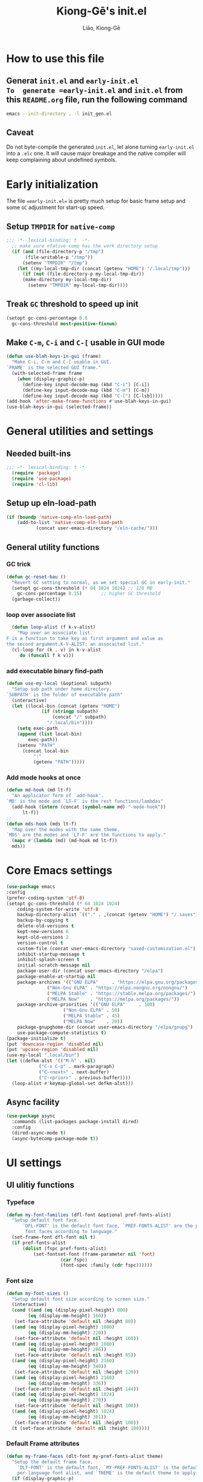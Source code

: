 #+title: Kiong-Gē's init.el
#+author: Liāo, Kiong-Gē
:PROPERTIES:
#+PROPERTY: header-args :tangle init.el
#+OPTIONS: toc:2
#+STARTUP: overview
:END:

* How to use this file
** Generat =init.el= and =early-init.el
To  generate =early-init.el= and =init.el= from this =README.org= file, run the following command
#+begin_src bash :tangle no
 emacs --init-directory . -l init_gen.el
#+end_src
** Caveat
Do not byte-compile the generated =init.el=, let alone turning =early-init.el= into a =.elc= one. It
will cause major breakage and the native compiler will keep complaining about undefined symbols.
* Early initialization
The file ==early-init.el== is  pretty much setup for basic frame setup and some =GC= adjustment for start-up speed. 

** Setup =TMPDIR= for =native-comp=
#+begin_src emacs-lisp :tangle early-init.el
  ;;; -*- lexical-binding: t  -*-
    ;; make sure ntative-comp has the work directory setup
    (if (and (file-directory-p "/tmp")
    	 (file-writable-p "/tmp"))
        (setenv "TMPDIR" "/tmp")
      (let ((my-local-tmp-dir (concat (getenv "HOME") "/.local/tmp")))
        (if (not (file-directory-p my-local-tmp-dir))
    	(make-directory my-local-tmp-dir)
          (setenv "TMPDIR" my-local-tmp-dir))))
#+end_src
** Treak =GC= threshold to speed up init
#+begin_src emacs-lisp :tangle early-init.el
  (setopt gc-cons-percentage 0.6
  	gc-cons-threshold most-positive-fixnum)
#+end_src
** Make =C-m=, =C-i= and =C-[= usable in GUI mode
#+begin_src emacs-lisp :tangle early-init.el
  (defun use-blah-keys-in-gui (frame)
    "Make C-i, C-m and C-[ usable in GUI.
  `FRAME' is the selected GUI frame."
    (with-selected-frame frame
      (when (display-graphic-p)
        (define-key input-decode-map (kbd "C-i") [C-i])
        (define-key input-decode-map (kbd "C-m") [C-m])
        (define-key input-decode-map (kbd "C-[") [C-lsb]))))
  (add-hook 'after-make-frame-functions #'use-blah-keys-in-gui)
  (use-blah-keys-in-gui (selected-frame))
#+end_src 
* General utilities and settings
** Needed built-ins
#+begin_src emacs-lisp  
;;; -*- lexical-binding: t -*- 
  (require 'package)
  (require 'use-package)
  (require 'cl-lib)
#+end_src
** Setup up eln-load-path
#+begin_src emacs-lisp
  (if (boundp 'native-comp-eln-load-path)      
      (add-to-list 'native-comp-eln-load-path
    		 (concat user-emacs-directory "/eln-cache/")))          
#+end_src
** General utility functions
*** GC trick
#+begin_src emacs-lisp
  (defun gc-reset-bau ()
    "Revert GC setting to normal, as we set special GC in early-init."
    (setopt gc-cons-threshold (* 64 1024 1024) ;; 128 MB
  	  gc-cons-percentage 0.15)	     ;; higher GC threshold
    (garbage-collect))
#+end_src
*** loop over associate list
#+begin_src emacs-lisp
    (defun loop-alist (f k-v-alist)
      "Map over an associate list.
  F is a function to take key as first argument and value as
  the second argument.K-V-ALIST: an assocaited list."
    (cl-loop for (k . v) in k-v-alist
  	   do (funcall f k v)))
#+end_src
*** add executable binary find-path
#+begin_src emacs-lisp
  (defun use-my-local (&optional subpath)
    "Setup sub path under home directory.
  `SUBPATH' is the folder of executable path"
    (interactive)
    (let ((local-bin (concat (getenv "HOME")
  			   (if (stringp subpath)
  			       (concat "/" subpath)
  			     "/.local/bin"))))
      (setq exec-path
  	  (append (list local-bin)
  		  exec-path))
      (setenv "PATH"
  	    (concat local-bin
  		    ":"
  		    (getenv "PATH")))))
#+end_src
*** Add mode hooks at once
#+begin_src emacs-lisp
  (defun md-hook (md lt-f)
    "An applicator form of `add-hook'.
  `MD' is the mode and `LT-F' is the rest functions/lambdas"
    (add-hook (intern (concat (symbol-name md) "-mode-hook"))
  	    lt-f))
  ;; 
  (defun mds-hook (mds lt-f)
    "Map over the modes with the same theme.
  `MDS' are the modes and `LT-F' are the functions to apply."
    (mapc #'(lambda (md) (md-hook md lt-f))
  	mds))
#+end_src

* Core Emacs settings
#+begin_src emacs-lisp
  (use-package emacs
  :config
  (prefer-coding-system 'utf-8)
  (setopt gc-cons-threshold (* 64 1024 1024)
  	  coding-system-for-write 'utf-8
  	  backup-directory-alist `(("." . ,(concat (getenv "HOME") "/.saves")))
  	  backup-by-copying t
  	  delete-old-versions t
  	  kept-new-versions 6
  	  kept-old-versions 2
  	  version-control t
  	  custom-file (concat user-emacs-directory "saved-customization.el")
  	  inhibit-startup-message t
  	  inhibit-splash-screen t
  	  initial-scratch-message nil
  	  package-user-dir (concat user-emacs-directory "/elpa")
  	  package-enable-at-startup nil
  	  package-archives '(("GNU ELPA"     . "https://elpa.gnu.org/packages/")
  			     ("Non-Gnu ELPA" . "https://elpa.nongnu.org/nongnu/")
  			     ("MELPA Stable" . "https://stable.melpa.org/packages/")
  			     ("MELPA Now"    . "https://melpa.org/packages/"))
  	  package-archive-priorities '(("GNU ELPA"     . 100)
  				       ("Non-Gnu ELPA" . 50)
  				       ("MELPA Stable" . 45)
  				       ("MELPA Now"    . 20))
  	  package-gnupghome-dir (concat user-emacs-directory "/elpa/gnupg")
  	  use-package-compute-statistics t) 
  (package-initialize t)
  (put 'downcase-region 'disabled nil)
  (put 'upcase-region 'disabled nil)
  (use-my-local ".local/bin")
  (let ((defkm-alst '(("M-h" . nil)
  		      ("C-x C-p" . mark-paragraph)
  		      ("C-<next>" . next-buffer)
  		      ("C-<prior>" . previous-buffer))))
    (loop-alist #'keymap-global-set defkm-alst)))
#+end_src
** Async facility
#+begin_src emacs-lisp
  (use-package async
    :commands (list-packages package-install dired)
    :config
    (dired-async-mode t)
    (async-bytecomp-package-mode t))
#+end_src
* UI settings
** UI ulitiy functions
*** Typeface
#+begin_src emacs-lisp
  (defun my-font-families (dfl-font &optional pref-fonts-alist)
    "Setup default font face.
        `DFL-FONT' is the default font face, `PREF-FONTS-ALIST' are the preferred
         font faces according to language."
    (set-frame-font dfl-font nil t)
    (if pref-fonts-alist
        (dolist (fspc pref-fonts-alist)
        	(set-fontset-font (frame-parameter nil 'font)
        			  (car fspc)
        			  (font-spec :family (cdr fspc))))))
#+end_src
*** Font size 
#+begin_src emacs-lisp
  (defun my-font-sizes ()
    "Setup default font size according to screen size."
    (interactive)
    (cond ((and (eq (display-pixel-height) 800)
  	      (eq (display-mm-height) 160))
  	 (set-face-attribute 'default nil :height 80))
  	((and (eq (display-pixel-height) 1080)
  	      (eq (display-mm-height) 220))
  	 (set-face-attribute 'default nil :height 160))
  	((and (eq (display-pixel-height) 1080)
  	      (eq (display-mm-height) 286))
  	 (set-face-attribute 'default nil :height 85))
  	((and (eq (display-pixel-height) 2160)
  	      (eq (display-mm-height) 340))
  	 (set-face-attribute 'default nil :height 120))
  	((and (eq (display-pixel-height) 2160)
  	      (eq (display-mm-height) 336))
  	 (set-face-attribute 'default nil :height 144))
  	((and (eq (display-pixel-height) 1024)
  	      (eq (display-mm-height) 270))
  	 (set-face-attribute 'default nil :height 100))
  	((and (eq (display-pixel-height) 1024)
  	      (eq (display-mm-height) 301))
  	 (set-face-attribute 'default nil :height 100))
  	(t (set-face-attribute 'default nil :height 100))))
#+end_src
*** Default Frame attributes
#+begin_src emacs-lisp
  (defun my-frame-faces (dlt-font my-pref-fonts-alist theme)
    "Setup the default frame face.
      `DLT-FONT' is the default font, `MY-PREF-FONTS-ALIST' is the default
      per-language font alist, and `THEME' is the default theme to apply."
    (if (display-graphic-p)
        (progn
  	(menu-bar-mode 0)
      	  (tool-bar-mode 0)
      	  (scroll-bar-mode 0)
      	  (my-font-sizes)
      	  (my-font-families dlt-font
      			    (cdr my-pref-fonts-alist))
      	  (blink-cursor-mode -1)
      	  (set-cursor-color "LightSlateGrey")
      	  (load-theme theme t t))))
#+end_src
*** Determine theme to use according to the time of the day
#+begin_src emacs-lisp
  (defun day-or-night-theme (day-theme night-theme)
    "Setup theme according current time in the day.
      `DAY-THEME' is the theme for day time and `NIGHT-THEME' is for
      night time."
    (let ((now (string-to-number (format-time-string "%H"))) )
      (if (and (<= 6 now) (<= now 19))
      	day-theme
        night-theme)))
#+end_src
** UI goodies 
I use many goodies from Minad: consult, marginalia, vertico and orderless:
*** ACE window
#+begin_src emacs-lisp
  (use-package ace-window
    :demand t
    :bind
    ("M-o" . ace-window))
#+end_src
*** Shrink-path
#+begin_src emacs-lisp
  (use-package shrink-path
    :demand t)
#+end_src
*** Consult
#+begin_src emacs-lisp
  (use-package consult
    :commands (marginalia-mode)
    :bind
    (("C-x C-b" . consult-buffer)
     ("C-f"     . consult-line)
     ("M-y"     . consult-yank-from-kill-ring)
     ("C-b"     . consult-buffer))
    :init
    ;; default keymapping to be removed/taken over by other package
    (let ((rk-lst '("C-x C-b"
  		  "M-y"
  		  "C-f"
  		  "C-b"
  		  "C-s"
  		  "C-r")))
      (cl-loop for k in rk-lst
  	     do (funcall #'keymap-global-unset k))))
#+end_src
*** Marginalia
#+begin_src emacs-lisp
  (use-package marginalia
    :config
    (marginalia-mode t))
#+end_src
*** Vertico
#+begin_src emacs-lisp
  (use-package vertico
      :custom
      (vertico-resize t)
      (vertico-cycle t)
      :config
      (vertico-mode t))
#+end_src
*** Orderless
#+begin_src emacs-lisp
  (use-package orderless
    :custom
    (completion-styles '(orderless basic))
    (completion-category-defaults nil)
    (completion-category-overrides '((file (styles partial-completion)))))
#+end_src
** Theme and UI widget
*** Theme-anchor
#+begin_src emacs-lisp
    ;; ==== General programming mode face setup utilities ====
  (use-package theme-anchor
    :commands (theme-anchor-buffer-local theme-anchor-hook-gen)
    :custom
    (face-impute-alist '((mode-line-active . mode-line)
  		       (doom-modeline-eldoc . mode-line)
  		       (doom-modeline-bar . mode-line)
  		       (doom-modeline-inactive-bar . mode-line-inactive)))
    :config
    (defun leuven-face nil (theme-anchor-hkfn-gen 'leuven))
    (add-hook 'fundamental-mode-hook 'leuven-face)
    :hook
    ((special-mode . leuven-face)
     (help-mode . leuven-face)
     (emacs-lisp-compilation-mode . leuven-face)
     (messages-buffer-mode . leuven-face)
     (ibuffer-mode . leuven-face)))
#+end_src
*** Svg-tag-mode
#+begin_src emacs-lisp
  (use-package svg-tag-mode
    :init
    (defconst date-re "[0-9]\\{4\\}-[0-9]\\{2\\}-[0-9]\\{2\\}")
    (defconst time-re "[0-9]\\{2\\}:[0-9]\\{2\\}")
    (defconst day-re "[A-Za-z]\\{3\\}")
    (defconst day-time-re (format "\\(%s\\)? ?\\(%s\\)?" day-re time-re))
    :config
    ;; 
    (defun svg-progress-percent (value)
      (svg-image (svg-lib-concat
  		(svg-lib-progress-bar (/ (string-to-number value) 100.0)
  				      nil :margin 0 :stroke 2 :radius 3 :padding 2 :width 11)
  		(svg-lib-tag (concat value "%")
  			     nil :stroke 0 :margin 0)) :ascent 'center))

    (defun svg-progress-count (value)
      (let* ((seq (mapcar #'string-to-number (split-string value "/")))
             (count (float (car seq)))
             (total (float (cadr seq))))
        (svg-image (svg-lib-concat
  		  (svg-lib-progress-bar (/ count total) nil
  					:margin 0 :stroke 2 :radius 3 :padding 2 :width 11)
  		  (svg-lib-tag value nil
  			       :stroke 0 :margin 0)) :ascent 'center))))
#+end_src
*** Doom-modeline
#+begin_src emacs-lisp
  (use-package doom-modeline
    :demand t
    :after (shrink-path)
    :config
    (doom-modeline-mode t)
    (column-number-mode t))
#+end_src
*** Base16-theme
#+begin_src emacs-lisp
  (use-package base16-theme
      :demand t
      :after (theme-anchor)
      :config
      ;; there's no such built-in face called heading
      (defface heading '((t (:inherit default))) "heading" :group 'default)
      (if (display-graphic-p)
          (my-frame-faces
           "Fira Code"
           nil
           ;; '((han   .  "Noto Sans Mono CJK TC")
           ;;   (kana  .  "Noto Sans Mono CJK JP"))
           ;; 'base16-default-light
           'modus-operandi-tinted))
      (mds-hook  '(eshell shell term vterm dired)
    	     (theme-anchor-hook-gen 'base16-nord)))
#+end_src
*** Eat
#+begin_src emacs-lisp
    (use-package eat
      :commands eshell
      :hook
      ((eshell-load . eat-eshell-mode)
       (eshell-load . eat-eshell-visual-command-mode)))
#+end_src
*** Eshell-git-prompt
#+begin_src emacs-lisp
    (use-package eshell-git-prompt
      :commands (eshell)
      :init
      (eshell-git-prompt-use-theme 'powerline))
#+end_src      
*** Helpful
#+begin_src emacs-lisp
    (use-package helpful
      :when (display-graphic-p)
      :after (theme-anchor)
      :commands (helpful-callable helpful-variable helpful-key)
      :hook
      ((helpful-mode . leuven-face))
      :bind (("C-h f" . helpful-callable)
    	 ("C-h v" . helpful-variable)
    	 ("C-h ." . helpful-at-point)))
#+end_src
* Programming mode settings
** Common settings and tools
*** Flymake =.el= file search path
#+begin_src emacs-lisp
  (use-package flymake
    :config
    (defun elisp-flymake-load-path-update (func &rest args)
      "Make sure flymake knows the updated `load-path'.
  Parameter FUNC is the orgiinal function to be adviced.
  ARGS is the arguments to be passed over."
      (let ((elisp-flymake-byte-compile-load-path
  	   (append elisp-flymake-byte-compile-load-path
  		   load-path)))
        (apply func args)))
    (advice-add 'elisp-flymake-byte-compile
  	      :around #'elisp-flymake-load-path-update))
#+end_src
*** time-stamp setting for logging update time
#+begin_src emacs-lisp
  (use-package time-stamp
    :demand t
    :config
    (setopt time-stamp-start "Updated:[ 	]+\\\\?+"
  	  time-stamp-format "%Y-%m-%d %3a %H:%M:%S%:z by %L"
  	  time-stamp-end "$")
    :hook
    ((before-save . time-stamp)))
#+end_src
*** Turn on =show-paren-mode= by default
#+begin_src emacs-lisp
  (use-package paren
    :custom
    (show-paren-style 'expression)
    :hook
    ((prog-mode . show-paren-mode)))
#+end_src
*** Turn on =electric-pair-mode= for =prog-mode= by default
#+begin_src emacs-lisp
  (use-package elec-pair
    :hook
    ((prog-mode . electric-pair-local-mode)
     (comint-mode . electric-pair-local-mode)))
#+end_src  
*** Use =rainbow-delimiters-mode= to tell the depth of parenthesis
#+begin_src emacs-lisp 
  (use-package rainbow-delimiters
    :hook
    ((prog-mode . rainbow-delimiters-mode)
     (comint-mode . rainbow-delimiters-mode)))
#+end_src
*** Use =display-line-numbers-mode= for file coordination
#+begin_src emacs-lisp
  (use-package display-line-numbers
      :hook
      ((prog-mode . display-line-numbers-mode)))
#+end_src
*** Code block folding with =hs-minor-mode= along with =hydra=
#+begin_src emacs-lisp
  (use-package hideshow
    :demand t
    :after (hydra)
    :custom
    (hs-hide-comments-when-hiding-all nil)
    :config
    (defun
        hs-hide-all-when-open ()
      (hs-minor-mode 1)
      (hs-hide-all))
    (defhydra showhide-hydra
      (:pre (hs-minor-mode 1) :color DeepSkyBlue1)
      "
  _t_ hs-toggle-hiding:
  _s_ hs-show-block:
  _h_ hs-hide-block:
  _l_ hs-hide-level:
  _a_ hs-show-all:
  _b_ hs-hide-all:
  "
      ("t" #'hs-toggle-hiding "toggle")
      ("s" #'hs-show-block "show")
      ("h" #'hs-hide-block "hide")
      ("l" #'hs-hide-level  "hide nested levels")
      ("a" #'hs-show-all "show all")
      ("b" #'hs-hide-all "hide-all")
      ("q" nil "quit"))
    :bind
    (:map hs-minor-mode-map
  	("M-h" . showhide-hydra/body))
    :hook
    ((prog-mode . hs-hide-all-when-open)))
#+end_src
*** Use =lin= to improve current line highlighting
#+begin_src emacs-lisp
  (use-package lin
      :custom
      (lin-mode-hooks '(python-ts-mode-hook
    		    rust-ts-mode-hook
    		    ess-r-mode-hook
    		    emacs-lisp-mode-hook
    		    slime-mode-hook
    		    sly-mode-hook
    		    racket-mode-hook
    		    geiser-mode-hook))
      :config
      (lin-global-mode t))
#+end_src
*** Language Server Protocol facility: =eglot= core configurations
#+begin_src emacs-lisp
  (use-package eglot
    :defer nil
    :ensure t
    :custom
    (fset #'jsonrpc--log-event #'ignore)
    (eglot-events-buffer-size 0)
    (eglot-sync-connect nil)
    (eglot-connect-timeout nil)
    (eglot-autoshutdown t)
    (eglot-send-changes-idle-time 3)
    (flymake-no-changes-timeout 5)
    (eldoc-echo-area-use-multiline-p nil)
    (eglot-ignore-server-capabilities '(:inlayhintProvider
  				      :documentFormattingProvider
  				      :documentRangeFormattingProvider
  				      :documentOnTypeFormattingProvider)))
#+end_src
*** Boosting LSP experience by delegating I/O to =emacs-lsp-booster=
#+begin_src emacs-lisp
  (use-package eglot-booster
    :after eglot
    :custom
    (eglot-booster-io-only t)
    :config
    (eglot-booster-mode))
#+end_src  
*** Clojurian hipster syntax for =emacs lisp= with =dash=
#+begin_src emacs-lisp
  (use-package dash
    :defer nil
    :ensure t)
  ;; ==== use Treesit insteadd Regexp legacy moed ====
#+end_src
*** Automatic turn on corresponding =treesit= mode with =treesit-auto=
#+begin_src emacs-lisp
  (use-package treesit-auto
      :defer nil
      :custom
      (treesit-auto-install 'prompt)
      :config
      (treesit-auto-add-to-auto-mode-alist 'all)
      (global-treesit-auto-mode t))
#+end_src  
*** Auto-complete UI with =corfu=
#+begin_src emacs-lisp
  (use-package corfu
    :commands (corfu-mode)
    :hook
    ((prog-mode . corfu-mode))
    :custom
    (corfu-auto t)
    (corfu-auto-delay 0.0))
#+end_src  
*** Log file viewer
#+begin_src emacs-lisp
  (use-package logview
    :commands (logviwe-mode)
    :custom
    (datetime-timezone 'America/Chicago))
#+end_src
*** Auto code snippet insert with =yasnippet=
**** Working house module
#+begin_src emacs-lisp
  (use-package yasnippet
    :commands (yas-minor-mode)
    :config
    (add-to-list 'yas-snippet-dirs (concat user-emacs-directory "snippets"))
    :bind
    (:map yas-minor-mode-map
  	("<tab>" . nil)
  	("C-<tab>" . yas-expand))
    :hook
    ((prog-mode . yas-minor-mode)))
#+end_src
**** Snippet collection
#+begin_src emacs-lisp
  (use-package yasnippet-snippets
    :after (yasnippet)
    :commands (yas-minor-mode)
    :config
    (yas-reload-all))
#+end_src
*** Auto insert template content into to new file
#+begin_src emacs-lisp
  (use-package autoinsert
    :custom
    (auto-insert-query nil)
    (auto-insert-directory (concat user-emacs-directory "templates"))
    :config
    ;;
    (defun autoinsert-yas-expand ()
      (yas-expand-snippet (buffer-string) (point-min) (point-max)))
    ;;
    (define-auto-insert "\\.el$" ["base_template.el" autoinsert-yas-expand])
    (define-auto-insert "\\.R$"  ["base_template.R"  autoinsert-yas-expand])
    ;;
    (auto-insert-mode t)
    :hook
    ((find-file . auto-insert)))
#+end_src
*** Git version control with =magit=
#+begin_src emacs-lisp
  (use-package magit
      :defer t
      :commands (magit))
#+end_src
** Lisp modes settings
*** Emacs Lisp
**** Edit mode
#+begin_src emacs-lisp
    ;; General lispy setup, Emacs lisp
  (use-package lispy 
    :after (theme-anchor)
    :commands (lispy-mode)
    :config
    (defun lispy-face (theme &rest other-steps)
      (funcall (eval `(theme-anchor-hook-gen ',theme
  					   (lispy-mode t)
  					   ,@other-steps))))
    (defun elisp-face nil (lispy-face 'base16-atelier-forest-light))
    (defun ielisp-face nil (lispy-face 'base16-one-light))
    :hook
    ((emacs-lisp-mode . elisp-face)
     (lisp-interaction-mode . ielisp-face))
    :bind
    (:map lispy-mode-map
  	("M-o" . nil)
  	("M-1" . lispy-string-oneline)))
#+end_src
**** Comint (Ielm) mode
#+begin_src emacs-lisp
  (use-package zenburn-theme
    :after (theme-anchor lispy)
    :commands (ielm)
    :config
    (defun ielm-face nil (lispy-face 'zenburn ))
    :hook ((ielm-mode . ielm-face)))
  ;; ---- Common Lisp ----
  ;; Common Lisp
#+end_src
*** Common Lisp
**** Sly
#+begin_src emacs-lisp
  ;; Sly
  (use-package sly
    :defer t
    :after (theme-anchor lispy)
    :commands (sly)
    :config
    (remove-hook 'lisp-mode-hook 'slime-lisp-mode-hook)
    (use-my-local)
    (use-my-local ".roswell/bin")
    (setq inferior-lisp-program "ros -Q -- run")
    (setq lispy-colon-no-space-regex
          (append lispy-colon-no-space-regex
                  '((sly-mrepl-mode . "\\s-\\|[:^?#]\\|ql\\|alexandria\\|\\(?:\\s([[:word:]-]*\\)"))))
    (defun clisp-face nil (lispy-face 'base16-summerfruit-light)) 
    (defun inf-clisp-face nil (lispy-face 'base16-summerfruit-light))
    :hook ((sly-mode . clisp-face)
  	 (sly-repl-mode . inf-clisp-face)))
#+end_src
*** Scheme
**** Geiser for various Scheme implementations
#+begin_src emacs-lisp
  ;;; ---- Scheme Family ----
  ;; Scheme
  (use-package geiser
    :after (lispy)
    :commands (geiser)
    :config
    ;; ---- Scheme face ----
    (defun scheme-face nil (lispy-face 'base16-horizon-dark)) 
    (defun scheme-repl-face nil (lispy-face 'base16-horizon-terminal-dark))
    (defun scheme-debug-face nil (inf-lispy-repl-face 'base16-cupertino)) 
    :custom
    '((geiser-repl-use-other-window nil)
      (setq geiser-guile-binary "guile"))
    :hook ((geiser-mode . scheme-face)
           (geiser-repl-mode . scheme-repl-face)
           (inferior-scheme-mode . scheme-repl-face)
           (geiser-debug-mode . scheme-debug-face)))
#+end_src
**** Racket 
#+begin_src emacs-lisp
    ;;; ---- Racket ----
    (use-package racket-mode
      :commands (racket-repl racket-mode)
      :after (lispy)
      :config
      (defun racket-face nil (lispy-face 'base16-atelier-sulphurpool))
      (defun racket-repl-face nil (lispy-face 'base16-atelier-savanna))
      (defun racket-debug-face nil (lispy-face 'base16-apathyo))
      :hook ((racket-mode . racket-face)
             (racket-mode . racket-xp-mode)
             (racket-repl-mode . racket-repl-face)))
#+end_src
*** Clojure
#+begin_src emacs-lisp
  ;;; ---- Clojure ----
    (use-package cider
      :after (lispy)
      :commands (clojure-mode cider-jack-in)
      :config
      ;; ---- Clojure face ----
      (defun clojure-face nil (lispy-face 'base16-tomorrow-night))
      (defun clojure-repl-face nil (lispy-face 'base16-tomorrow-night))
      :hook ((clojure-mode . clojure-face)
             (cider-repl-mode . clojure-repl-face))
      :init
      (use-my-local ".sdkman/candidates/java/current/bin"))
#+end_src
** R
*** ESS
#+begin_src emacs-lisp
    ;;; ==== R ====
  (use-package ess-r-mode
    :defer t
    :commands (R ess-R-mode ess-r-mode R-mode)
    :after (theme-anchor)
    :init
    (setenv "R_LINTR_LINTER_FILE" (concat user-emacs-directory  "lsp_configs/lintr"))
    (with-eval-after-load 'eglot
      (setf (cdr (assoc '(R-mode ess-r-mode) eglot-server-programs))
  	  '("R" "--slave" "-e"
  	    "options(languageserver.rich_documentation = FALSE); languageserver::run();")))
    :custom
    (ess-write-to-dribble nil)
    (ess-history-file nil)
    (inferior-R-args "--no-save --no-restore -q")
    (ess-R-font-lock-keywords '((ess-S-fl-keyword:prompt . t)
  			      (ess-R-fl-keyword:messages . t)
  			      (ess-R-fl-keyword:modifiers . t)
  			      (ess-R-fl-keyword:fun-defs . t)
  			      (ess-R-fl-keyword:keywords . t)
  			      (ess-R-fl-keyword:assign-ops . t)
  			      (ess-R-fl-keyword:constants . t)
  			      (ess-fl-keyword:matrix-labels . t)
  			      (ess-fl-keyword:fun-calls . t)
  			      (ess-fl-keyword:numbers . t)
  			      (ess-fl-keyword:operators . t)
  			      (ess-fl-keyword:delimiters . t)
  			      (ess-fl-keyword:= . t)
  			      (ess-R-fl-keyword:F&T . t)))
    (ess-r-backend 'lsp) 
    :config
    (defun r-face nil (theme-anchor-hkfn-gen 'base16-atelier-seaside-light))
    (defun r-tsst-face nil (theme-anchor-hkfn-gen 'base16-atelier-seaside-light))
    (defun r-repl-face nil (theme-anchor-hkfn-gen 'base16-atelier-seaside-light))
    (defun r-help-face nil (theme-anchor-hkfn-gen 'base16-ashes))
    :hook
    ((ess-r-mode . r-face)
     (ess-r-mode . eglot-ensure)
     (ess-r-transcript-mode . r-tsst-face)
     (inferior-ess-r-mode .  r-repl-face)
     (ess-r-help-mode . r-help-face))
    :bind
    (:map ess-r-mode-map
  	("C-=" . ess-cycle-assign))
    (:map inferior-ess-r-mode-map

  	("C-=" . ess-cycle-assign)))
#+end_src
*** Tree-sitter enabled R mode
#+begin_src emacs-lisp
  (use-package r-ts-mode
    :defer t
    :commands (r-ts-mode)
    :after (eglot ess-r-mode)
    :load-path "~/Downloads/github/nverno/r-ts-mode"
    :init
    (with-eval-after-load 'eglot
      (add-to-list 'eglot-server-programs
  		 '(r-ts-mode . ("R" "--slave" "-e" "options(languageserver.rich_documentation = FALSE); languageserver::run()"))))
    (defvar-keymap r-ts-mode-map
      :parent ess-r-mode-map)
    :bind
    (:map r-ts-mode-map
  	("C-=" . ess-cycle-assign))
    :hook
    ((r-ts-mode . r-face)
     (r-ts-mode . eglot-ensure)))
#+end_src
** Python
#+begin_src emacs-lisp
    ;;; === Python ====
  (use-package python
    :after (treesit eglot)
    :commands (run-python python-ts-mode)
    :bind
    (:map eglot-mode-map
          ("C-c C-d" . eldoc)
          ("C-c C-e" . eglot-rename)
          ("C-c C-o" . python-sort-imports)
          ("C-c C-f" . eglot-format-buffer))
    :custom
    (python-shell-interpreter "jupyter")
    (python-shell-interpreter-args "console --simple-prompt")
    (python-shell-prompt-detect-failure-warning nil)
    :config
    (add-to-list 'python-shell-completion-native-disabled-interpreters
  	       "jupyter")
    (defun python-face nil
      (theme-anchor-hkfn-gen 'base16-atelier-lakeside))
    (defun python-repl-face nil
      (theme-anchor-hkfn-gen 'base16-atelier-lakeside-light))
    (setq-default eglot-workspace-configuration
                  '((:pylsp . (:configurationSources ["flake8"]
  			     :plugins (:pycodestyle
  				       (:enabled :json-false)
  				       :mccabe (:enabled :json-false)
  				       :pyflakes (:enabled :json-false)
  				       :flake8 (:enabled :json-false
  							 :maxLineLength 88)
  				       :ruff (:enabled t
  						       :lineLength 88)
  				       :pydocstyle (:enabled t
  							     :convention "numpy")
  				       :yapf (:enabled :json-false)
  				       :autopep8 (:enabled :json-false)
  				       :black (:enabled t
  							:line_length 88
  							:cache_config t))))))
    :hook ((python-ts-mode . python-face)
  	 (python-ts-mode . eglot-ensure)
  	 (python-ts-mode . flyspell-prog-mode)
  	 (python-ts-mode . superword-mode)
  	 (python-ts-mode . (lambda () (set-fill-column 88)))
  	 (inferior-python-mode . python-repl-face)))
#+end_src
** C/Fortran/Rust low level languages
*** C/C++
#+begin_src emacs-lisp
    ;; C/C++
  (use-package cc-mode
    :commands (cc-mode c-mode c++-mode c++-ts-mode c-ts-mode)
    :config
    (defun c-basic-face nil (theme-anchor-hkfn-gen 'base16-gruvbox-light-medium))
    (defun c++-basic-face nil (theme-anchor-hkfn-gen 'base16-gruvbox-light-hard))
    :hook ((c-ts-mode . c-basic-face )
  	 (c++-ts-mode . c++-basic-face)))
#+end_src
*** Fortran
#+begin_src emacs-lisp
  ;; Fortran
  (use-package f90
    :defer t
    :commands (f90-mode fortran-mode)
    :config
    (defun fortran-90-face nil (theme-anchor-hkfn-gen 'modus-operandi-deuteranopia))
    :hook ((f90-mode . fortran-90-face)))
#+end_src
*** Rust
#+begin_src emacs-lisp
  ;; Rust
  (use-package rust-mode
    :defer t
    :commands (rust-mode rust-ts-mode)
    :config
    (defun rust-face nil (theme-anchor-hkfn-gen 'modus-operandi-tinted))
    :custom
    (rust-mode-treesitter-derive t)
    :hook
    ((rust-mode . rust-face)
     (rust-ts-mode . rust-face))
    :init
    (use-my-local ".cargo/bin"))
#+end_src 
** Functional static programming languages
*** Haskell
#+begin_src emacs-lisp
  ;; 
  (use-package haskell-mode
    :defer t
    :commands (run-haskell haskell-mode)
    :init
    (use-my-local ".ghcup/bin"))
#+end_src
*** Scala
#+begin_src emacs-lisp
    ;; 
  (use-package scala-repl
    :defer t
    :commands (scala-repl-run)
    :custom
    (scala-repl-command-alist  '((mill "mill" "_.console")
  			       (sbt "sbt" "console")
  			       (nil "scala-cli" "repl" "--amm"))))
#+end_src
* Writing mode
** 自定中文輸入法
#+begin_src emacs-lisp
  (use-package cj5input-dvorak-ergonomic
  :defer t
  :commands load-cj5
  :load-path (lambda () (concat
  			 user-emacs-directory
  			 "/elpa/homebrew/cj5input-dvorak-ergonomic"))
  :config
  (defun load-cj5 ()
    (interactive)
    (set-input-method "CJ5_DVORAK_ERGONOMIC")))
#+end_src
** Org-mode
#+begin_src emacs-lisp
    ;;; Code:
  (use-package org
    :config
    (font-lock-add-keywords 'org-mode
  			  '(("^ *\\([-]\\) "
  			     (0 (prog1 ()
  				  (compose-region (match-beginning 1)
  						  (match-end 1) "•"))))))
    :custom
    (org-hide-emphasis-markers t)
    (org-emphasis-alist '(("*" (:weight bold))
  			("/" italic)
  			("_" underline)
  			("=" org-verbatim verbatim)
  			("~" org-code verbatim)
  			("+" (:strike-through t)))))
  ;; 
  (use-package apropospriate-theme
    :if (display-graphic-p)
    :commands (org-mode)
    :config
    (defun org-aprp-face nil
      (theme-anchor-hkfn-gen 'apropospriate-light))
    :hook
    (org-mode . org-aprp-face))
  ;; 
  (use-package org-superstar
    :commands org-mode
    :if (display-graphic-p)
    :after org
    :hook (org-mode . org-superstar-mode)
    :custom
    (org-hide-leading-stars nil)
    (org-superstar-leading-bullet ?\s)
    (org-indent-mode-turns-on-hiding-stars nil)
    :init
    (package-activate 'org-superstar))
#+end_src

*** 宮毅's Org-mode addons
#+begin_src emacs-lisp
    (defvar lkg-basic-face
    '((variable-pitch ((t (:family "Linux Libertine O"))))
      (fixed-pitch ((t ( :family "Fira Code"))))
      (org-code ((t (:inherit (shadow fixed-pitch)))))
      (org-block ((t (:inherit org-code :background "#efefd3" :extend t) )))
      (org-block-begin-line ((t (:inherit org-block))))
      (org-block-end-line ((t (:inherit org-block))))
      (org-document-info ((t (:foreground "dark orange"))))
      (org-document-info-keyword ((t (:inherit (shadow fixed-pitch)))))
      (org-indent ((t (:inherit (org-hide fixed-pitch)))))
      (org-link ((t (:foreground "royal blue" :underline t))))
      (org-meta-line ((t (:inherit (shadow fixed-pitch)))))
      (org-property-value ((t (:inherit fixed-pitch))) t)
      (org-special-keyword ((t (:inherit (font-lock-comment-face fixed-pitch)))))
      (org-table ((t (:inherit fixed-pitch :foreground "#83a598"))))
      (org-tag ((t (:inherit (shadow fixed-pitch) :weight bold :height 0.8))))
      (org-verbatim ((t (:inherit (shadow fixed-pitch)))))
      (org-hdrfc ((t (:inherit fixed-pitch :weight bold))))
      (org-level-8 ((t (:inherit org-hdrfc :height 1.0  :foreground "snow3"))))
      (org-level-7 ((t (:inherit org-hdrfc :height 1.0  :foreground "DarkSalmon"))))
      (org-level-6 ((t (:inherit org-hdrfc :height 1.0  :foreground "SlateBlue"))))
      (org-level-5 ((t (:inherit org-hdrfc :height 1.1  :foreground "SeasGreen"))))
      (org-level-4 ((t (:inherit org-hdrfc :height 1.2  :foreground "RoyalBlue"))))
      (org-level-3 ((t (:inherit org-hdrfc :height 1.4  :foreground "DarkCyan"))))
      (org-level-2 ((t (:inherit org-hdrfc :height 1.6  :foreground "DarkOrange2"))))
      (org-level-1 ((t (:inherit org-hdrfc :height 1.75 :foreground "DarkOrchid2"))))
      (org-document-title ((t (:inherit org-hdrfc :height 2.0 :foreground "maroon"))))))
  ;;
  (defvar lkg-org-prettify-symbols-alist
    '(("[ ]" . "")
      ("[X]" . "")
      ("[-]" . "" )
      ("#+BEGIN_SRC" . ?≫)
      ("#+END_SRC" . ?≫)
      ("#+begin_src" . ?≫)
      ("#+end_src" . ?≫)
      ("#+BEGIN_QUOTE" . ?❝)
      ("#+END_QUOTE" . ?❞)
      (":work:"     . "")
      (":inbox:"    . "")
      (":task:"     . "")
      (":thesis:"   . "")
      (":uio:"      . "")
      (":emacs:"    . "")
      (":learn:"    . "")
      (":code:"     . "")))
  ;; 
  (defvar lkg-org-tag-pttrns
    `(;; TODO / DONE
      ("TODO" . ((lambda (tag) (svg-tag-make "TODO" :face 'org-todo :inverse t :margin 0))))
      ("DONE" . ((lambda (tag) (svg-tag-make "DONE" :face 'org-done :inverse t :margin 0))))
      ;; Task priority
      ("\\[#[A-Z]\\]" . ( (lambda (tag)
                            (svg-tag-make tag :face 'org-priority
                                          :beg 2 :end -1 :margin 0))))
      ;; Progress
      ("\\(\\[[0-9]\\{1,3\\}%\\]\\)" . ((lambda (tag)
  					(svg-progress-percent (substring tag 1 -2)))))
      ("\\(\\[[0-9]+/[0-9]+\\]\\)" . ((lambda (tag)
  				      (svg-progress-count (substring tag 1 -1)))))
      ;; Citation of the form [cite:@Knuth:1984]
      ("\\(\\[cite:@[A-Za-z]+:\\)" . ((lambda (tag)
  				      (svg-tag-make tag
                                                      :inverse t
                                                      :beg 7 :end -1
                                                      :crop-right t))))
      ("\\[cite:@[A-Za-z]+:\\([0-9]+\\]\\)" . ((lambda (tag)
                                                 (svg-tag-make tag
                                                               :end -1
                                                               :crop-left t)))) 
      ;; Active date (with or without day name, with or without time)
      (,(format "\\(<%s>\\)" date-re) .
       ((lambda (tag)
          (svg-tag-make tag :beg 1 :end -1 :margin 0))))
      (,(format "\\(<%s \\)%s>" date-re day-time-re) .
       ((lambda (tag)
          (svg-tag-make tag :beg 1 :inverse nil :crop-right t :margin 0))))
      (,(format "<%s \\(%s>\\)" date-re day-time-re) .
       ((lambda (tag)
          (svg-tag-make tag :end -1 :inverse t :crop-left t :margin 0))))

      ;; Inactive date  (with or without day name, with or without time)
      (,(format "\\(\\[%s\\]\\)" date-re) .
       ((lambda (tag)
          (svg-tag-make tag :beg 1 :end -1 :margin 0 :face 'org-date))))
      (,(format "\\(\\[%s \\)%s\\]" date-re day-time-re) .
       ((lambda (tag)
          (svg-tag-make tag :beg 1 :inverse nil
  		      :crop-right t :margin 0 :face 'org-date))))
      (,(format "\\[%s \\(%s\\]\\)" date-re day-time-re) .
       ((lambda (tag)
          (svg-tag-make tag :end -1 :inverse t
  		      :crop-left t :margin 0 :face 'org-date))))))
  ;; 
  (defun lkg-org-face-set ()
    "Org mode hook top level."
    (interactive)
    (with-current-buffer (current-buffer)
      (setq-local prettify-symbols-alist lkg-org-prettify-symbols-alist)
      (setq-local svg-tag-tags lkg-org-tag-pttrns)
      (dolist (spec lkg-basic-face)
        (face-remap-set-base (car spec)
  			   (face-spec-choose (nth 1 spec))))
      (prettify-symbols-mode t)
      (svg-tag-mode t)))
  ;;
  (if (display-graphic-p)
    (add-hook 'org-mode-hook 'lkg-org-face-set 90))
#+end_src
* Coda of the initilization
*** Apply default theme with =thema-archor=
#+begin_src emacs-lisp  
  (defun theme-anchor-misc-buffers nil
    (interactive)
    (dolist (bffr '("*Messages*"
  		  "*Ibuffer*"
  		  "*Backtrace*"
  		  "*Async-native-compile-log*"
  		  "*Flymake log*"))
      (if (get-buffer bffr)
  	(with-current-buffer bffr (theme-anchor-buffer-local 'leuven)))))
  (theme-anchor-misc-buffers)
#+end_src
*** Treak =GC= threshold for normal operation
#+begin_src emacs-lisp 
  (run-with-idle-timer 4 nil #'gc-reset-bau)
#+end_src

* Final notes

# README.org ends here
